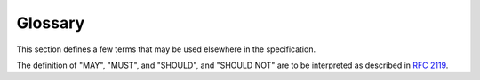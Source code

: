 .. _`glossary`:

Glossary
========

This section defines a few terms that may be used elsewhere in the specification.

The definition of "MAY", "MUST", and "SHOULD", and "SHOULD NOT" are
to be interpreted as described in :rfc:`2119`.

.. glossary::

   distribution
      The packaged file which is used to publish and distribute
      a release. (:pep:`426`)

   inline
      Inline type annotations are annotations that are included in the
      runtime code using :pep:`526` and
      :pep:`3107` syntax (the filename ends in ``.py``).

   module
      A file containing Python runtime code or stubbed type information.

   package
      A directory or directories that namespace Python modules.
      (Note the distinction between packages and :term:`distributions <distribution>`.
      While most distributions are named after the one package they install, some
      distributions install multiple packages.)

   stub
      A file containing only type information, empty of runtime code
      (the filename ends in ``.pyi``). See :ref:`stub-files`.
